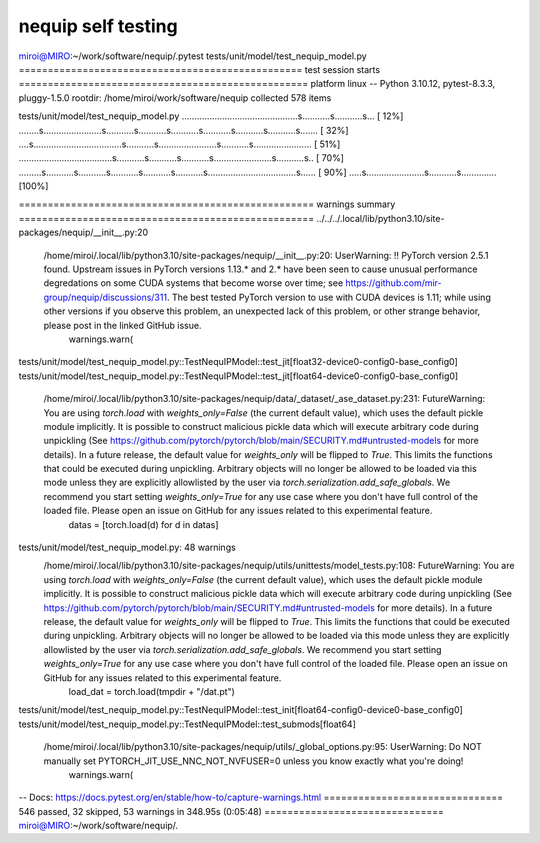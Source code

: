 ===================
nequip self testing
===================

miroi@MIRO:~/work/software/nequip/.pytest tests/unit/model/test_nequip_model.py
================================================= test session starts ==================================================
platform linux -- Python 3.10.12, pytest-8.3.3, pluggy-1.5.0
rootdir: /home/miroi/work/software/nequip
collected 578 items

tests/unit/model/test_nequip_model.py ..............................................s...........s...........s... [ 12%]
........s.......................s...........s...........s...........s...........s...........s...........s....... [ 32%]
....s...................................s...........s.......................s...........s....................... [ 51%]
.....................................s...........s...........s...........s.......................s...........s.. [ 70%]
.........s...........s...........s...........s...........s...........s...................................s...... [ 90%]
.....s.......................s...........s..............                                                         [100%]

=================================================== warnings summary ===================================================
../../../.local/lib/python3.10/site-packages/nequip/__init__.py:20
  /home/miroi/.local/lib/python3.10/site-packages/nequip/__init__.py:20: UserWarning: !! PyTorch version 2.5.1 found. Upstream issues in PyTorch versions 1.13.* and 2.* have been seen to cause unusual performance degredations on some CUDA systems that become worse over time; see https://github.com/mir-group/nequip/discussions/311. The best tested PyTorch version to use with CUDA devices is 1.11; while using other versions if you observe this problem, an unexpected lack of this problem, or other strange behavior, please post in the linked GitHub issue.
    warnings.warn(

tests/unit/model/test_nequip_model.py::TestNequIPModel::test_jit[float32-device0-config0-base_config0]
tests/unit/model/test_nequip_model.py::TestNequIPModel::test_jit[float64-device0-config0-base_config0]
  /home/miroi/.local/lib/python3.10/site-packages/nequip/data/_dataset/_ase_dataset.py:231: FutureWarning: You are using `torch.load` with `weights_only=False` (the current default value), which uses the default pickle module implicitly. It is possible to construct malicious pickle data which will execute arbitrary code during unpickling (See https://github.com/pytorch/pytorch/blob/main/SECURITY.md#untrusted-models for more details). In a future release, the default value for `weights_only` will be flipped to `True`. This limits the functions that could be executed during unpickling. Arbitrary objects will no longer be allowed to be loaded via this mode unless they are explicitly allowlisted by the user via `torch.serialization.add_safe_globals`. We recommend you start setting `weights_only=True` for any use case where you don't have full control of the loaded file. Please open an issue on GitHub for any issues related to this experimental feature.
    datas = [torch.load(d) for d in datas]

tests/unit/model/test_nequip_model.py: 48 warnings
  /home/miroi/.local/lib/python3.10/site-packages/nequip/utils/unittests/model_tests.py:108: FutureWarning: You are using `torch.load` with `weights_only=False` (the current default value), which uses the default pickle module implicitly. It is possible to construct malicious pickle data which will execute arbitrary code during unpickling (See https://github.com/pytorch/pytorch/blob/main/SECURITY.md#untrusted-models for more details). In a future release, the default value for `weights_only` will be flipped to `True`. This limits the functions that could be executed during unpickling. Arbitrary objects will no longer be allowed to be loaded via this mode unless they are explicitly allowlisted by the user via `torch.serialization.add_safe_globals`. We recommend you start setting `weights_only=True` for any use case where you don't have full control of the loaded file. Please open an issue on GitHub for any issues related to this experimental feature.
    load_dat = torch.load(tmpdir + "/dat.pt")

tests/unit/model/test_nequip_model.py::TestNequIPModel::test_init[float64-config0-device0-base_config0]
tests/unit/model/test_nequip_model.py::TestNequIPModel::test_submods[float64]
  /home/miroi/.local/lib/python3.10/site-packages/nequip/utils/_global_options.py:95: UserWarning: Do NOT manually set PYTORCH_JIT_USE_NNC_NOT_NVFUSER=0 unless you know exactly what you're doing!
    warnings.warn(

-- Docs: https://docs.pytest.org/en/stable/how-to/capture-warnings.html
=============================== 546 passed, 32 skipped, 53 warnings in 348.95s (0:05:48) ===============================
miroi@MIRO:~/work/software/nequip/.


